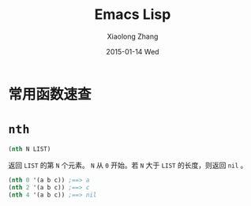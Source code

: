 #+TITLE:       Emacs Lisp
#+AUTHOR:      Xiaolong Zhang
#+EMAIL:       xlzhang@cs.hku.hk
#+DATE:        2015-01-14 Wed
#+URI:         /blog/%y/%m/%d/Emacs Lisp
#+KEYWORDS:    Manual,Elisp
#+TAGS:        Manual,Elisp
#+LANGUAGE:    en
#+OPTIONS:     H:3 num:nil toc:nil \n:nil ::t |:t ^:nil -:nil f:t *:t <:t
#+DESCRIPTION: My Manual for Emacs Lisp

* 常用函数速查
* =nth=
#+BEGIN_SRC emacs-lisp
  (nth N LIST)
#+END_SRC
返回 =LIST= 的第 =N= 个元素。 =N= 从 =0= 开始。若 =N= 大于 =LIST= 的长度，则返回 =nil= 。
#+BEGIN_SRC emacs-lisp
(nth 0 '(a b c)) ;==> a
(nth 2 '(a b c)) ;==> c
(nth 4 '(a b c)) ;==> nil
#+END_SRC
